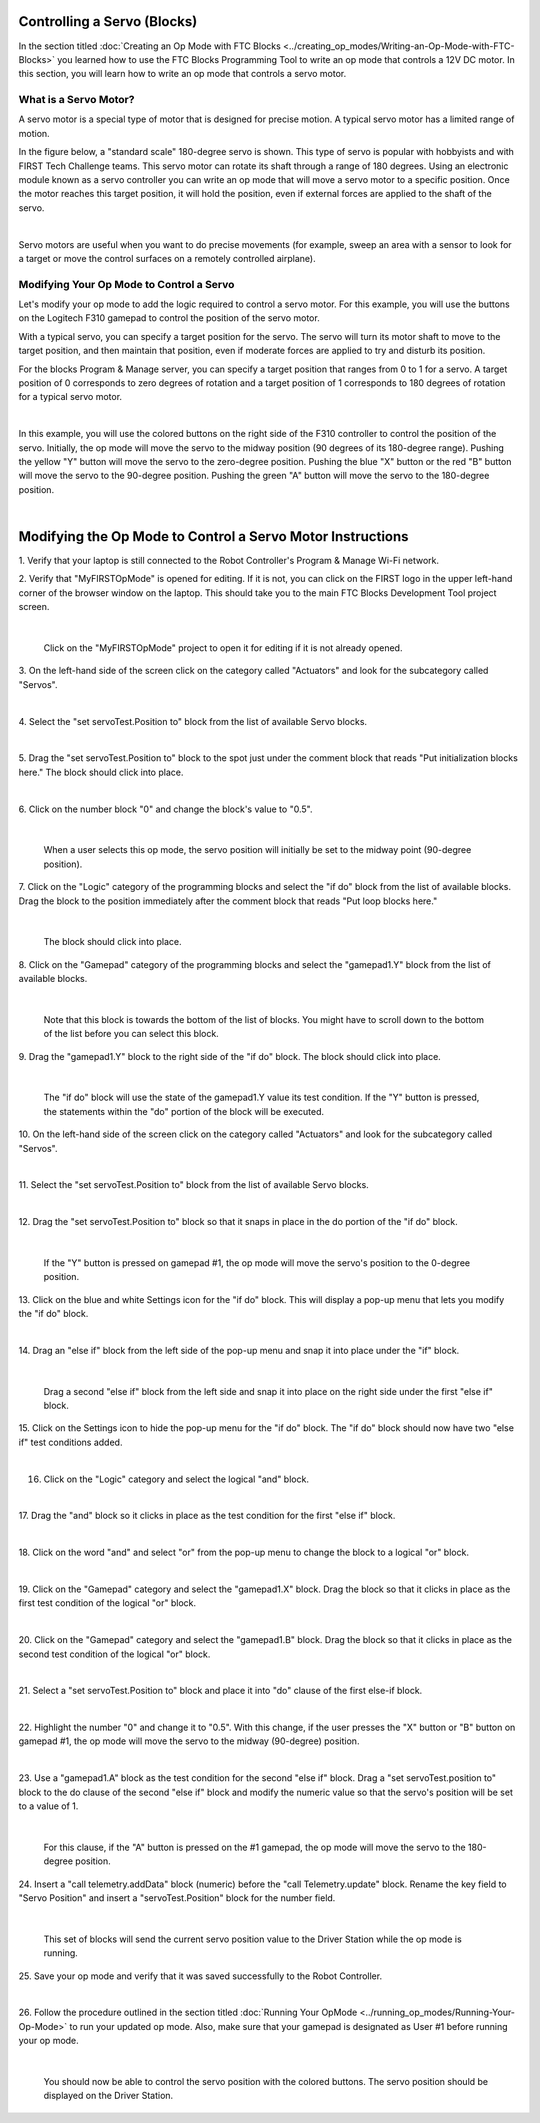 Controlling a Servo (Blocks)
----------------------------

In the section titled :doc:`Creating an Op Mode with FTC
Blocks <../creating_op_modes/Writing-an-Op-Mode-with-FTC-Blocks>` you learned how to use
the FTC Blocks Programming Tool to write an op mode that controls a 12V
DC motor. In this section, you will learn how to write an op mode that
controls a servo motor.

What is a Servo Motor?
~~~~~~~~~~~~~~~~~~~~~~

A servo motor is a special type of motor that is designed for precise
motion. A typical servo motor has a limited range of motion.

In the figure below, a "standard scale" 180-degree servo is shown. This
type of servo is popular with hobbyists and with FIRST Tech Challenge
teams. This servo motor can rotate its shaft through a range of 180
degrees. Using an electronic module known as a servo controller you can
write an op mode that will move a servo motor to a specific position.
Once the motor reaches this target position, it will hold the position,
even if external forces are applied to the shaft of the servo.

.. image:: images/hs485hbServo.jpg
   :align: center

|

Servo motors are useful when you want to do precise movements (for
example, sweep an area with a sensor to look for a target or move the
control surfaces on a remotely controlled airplane).

Modifying Your Op Mode to Control a Servo
~~~~~~~~~~~~~~~~~~~~~~~~~~~~~~~~~~~~~~~~~

Let's modify your op mode to add the logic required to control a servo
motor. For this example, you will use the buttons on the Logitech F310
gamepad to control the position of the servo motor.

With a typical servo, you can specify a target position for the servo.
The servo will turn its motor shaft to move to the target position, and
then maintain that position, even if moderate forces are applied to try
and disturb its position.

For the blocks Program & Manage server, you can specify a target
position that ranges from 0 to 1 for a servo. A target position of 0
corresponds to zero degrees of rotation and a target position of 1
corresponds to 180 degrees of rotation for a typical servo motor.

.. image:: images/servo0to80.jpg
   :align: center

|

In this example, you will use the colored buttons on the right side of
the F310 controller to control the position of the servo. Initially, the
op mode will move the servo to the midway position (90 degrees of its
180-degree range). Pushing the yellow "Y" button will move the servo to
the zero-degree position. Pushing the blue "X" button or the red "B"
button will move the servo to the 90-degree position. Pushing the green
"A" button will move the servo to the 180-degree position.

.. image:: images/LogitechF310.jpg
   :align: center

|


Modifying the Op Mode to Control a Servo Motor Instructions
-----------------------------------------------------------

1. Verify that your laptop is still connected to the Robot            
Controller's Program & Manage Wi-Fi network.                          

2. Verify that "MyFIRSTOpMode" is opened for editing. If it is not,   
you can click on the FIRST logo in the upper left-hand corner of the  
browser window on the laptop. This should take you to the main FTC    
Blocks Development Tool project screen. 

.. image:: images/ControlServoStep2ControlHub.jpg
   :align: center

|

   Click on the "MyFIRSTOpMode" project to open it for editing if it is not already opened.

3. On the left-hand side of the screen click on the category called   
"Actuators" and look for the subcategory called "Servos".             

.. image:: images/ControlServoStep3ControlHub.jpg
   :align: center

|

4. Select the "set servoTest.Position to" block from the list of      
available Servo blocks.                                               

.. image:: images/ControlServoStep4ControlHub.jpg
   :align: center

|

5. Drag the "set servoTest.Position to" block to the spot just under  
the comment block that reads "Put initialization blocks here." The    
block should click into place.                                        

.. image:: images/ControlServoStep5ControlHub.jpg
   :align: center

|

6. Click on the number block "0" and change the block's value to      
"0.5".                                                                

.. image:: images/ControlServoStep6ControlHub.jpg
   :align: center

|

   When a user selects this op mode, the servo position will initially be set to the midway point (90-degree position).

7. Click on the "Logic" category of the programming blocks and select 
the "if do" block from the list of available blocks. Drag the block   
to the position immediately after the comment block that reads "Put   
loop blocks here."                                                    

.. image:: images/ControlServoStep7ControlHub.jpg
   :align: center

|

   The block should click into place.

8. Click on the "Gamepad" category of the programming blocks and      
select the "gamepad1.Y" block from the list of available blocks.      

.. image:: images/ControlServoStep8ControlHub.jpg
   :align: center

|

   Note that this block is towards the bottom of the list of blocks.  You might have to scroll down to the bottom of the list before you can select this block.

9. Drag the "gamepad1.Y" block to the right side of the "if do"       
block. The block should click into place.                             

.. image:: images/ControlServoStep9ControlHub.jpg
   :align: center

|

   The "if do" block will use the state of the gamepad1.Y value its test condition.  If the "Y" button is pressed, the statements within the "do" portion of the block will be executed.

10. On the left-hand side of the screen click on the category called  
"Actuators" and look for the subcategory called "Servos".             

.. image:: images/ControlServoStep10ControlHub.jpg
   :align: center

|

11. Select the "set servoTest.Position to" block from the list of     
available Servo blocks.                                               

.. image:: images/ControlServoStep11ControlHub.jpg
   :align: center

|

12. Drag the "set servoTest.Position to" block so that it snaps in    
place in the do portion of the "if do" block.                         

.. image:: images/ControlServoStep12ControlHub.jpg
   :align: center

|

   If the "Y" button is pressed on gamepad #1, the op mode will move the servo's position to the 0-degree position.

13. Click on the blue and white Settings icon for the "if do" block.  
This will display a pop-up menu that lets you modify the "if do"      
block.                                                                

.. image:: images/ControlServoStep13ControlHub.jpg
   :align: center

|

14. Drag an "else if" block from the left side of the pop-up menu and 
snap it into place under the "if" block.                              

.. image:: images/ControlServoStep14ControlHub.jpg
   :align: center

|

   Drag a second "else if" block from the left side and snap it into place on the right side under the first "else if" block.

15. Click on the Settings icon to hide the pop-up menu for the "if    
do" block. The "if do" block should now have two "else if" test       
conditions added.                                                     

.. image:: images/ControlServoStep15ControlHub.jpg
   :align: center

|

16. Click on the "Logic" category and select the logical "and" block. 

.. image:: images/ControlServoStep16ControlHub.jpg
   :align: center

|

17. Drag the "and" block so it clicks in place as the test condition  
for the first "else if" block.                                        

.. image:: images/ControlServoStep17ControlHub.jpg
   :align: center

|

18. Click on the word "and" and select "or" from the pop-up menu to   
change the block to a logical "or" block.                             

.. image:: images/ControlServoStep18ControlHub.jpg
   :align: center

|

19. Click on the "Gamepad" category and select the "gamepad1.X"       
block. Drag the block so that it clicks in place as the first test    
condition of the logical "or" block.                                  

.. image:: images/ControlServoStep19ControlHub.jpg
   :align: center

|

20. Click on the "Gamepad" category and select the "gamepad1.B"       
block. Drag the block so that it clicks in place as the second test   
condition of the logical "or" block.                                  

.. image:: images/ControlServoStep20ControlHub.jpg
   :align: center

|

21. Select a "set servoTest.Position to" block and place it into "do" 
clause of the first else-if block.                                    

.. image:: images/ControlServoStep21ControlHub.jpg
   :align: center

|

22. Highlight the number "0" and change it to "0.5". With this        
change, if the user presses the "X" button or "B" button on gamepad   
#1, the op mode will move the servo to the midway (90-degree)         
position.                                                             

.. image:: images/ControlServoStep22ControlHub.jpg
   :align: center

|

23. Use a "gamepad1.A" block as the test condition for the second     
"else if" block. Drag a "set servoTest.position to" block to the do   
clause of the second "else if" block and modify the numeric value so  
that the servo's position will be set to a value of 1.                

.. image:: images/ControlServoStep23ControlHub.jpg
   :align: center

|

   For this clause, if the "A" button is pressed on the #1 gamepad, the op mode will move the servo to the 180-degree position.

24. Insert a "call telemetry.addData" block (numeric) before the      
"call Telemetry.update" block. Rename the key field to "Servo         
Position" and insert a "servoTest.Position" block for the number      
field.                                                                

.. image:: images/ControlServoStep24ControlHub.jpg
   :align: center

|

   This set of blocks will send the current servo position value to the Driver Station while the op mode is running.

25. Save your op mode and verify that it was saved successfully to    
the Robot Controller.                                                 

.. image:: images/ControlServoStep25ControlHub.jpg
   :align: center

|

26. Follow the procedure outlined in the section titled :doc:`Running Your 
OpMode <../running_op_modes/Running-Your-Op-Mode>` 
to run your updated op mode. Also, make sure that your gamepad is     
designated as User #1 before running your op mode.                    

.. image:: images/ControlServoStep26ControlHub.jpg
   :align: center

|

   You should now be able to control the servo position with the colored buttons.  The servo position should be displayed on the Driver Station.


